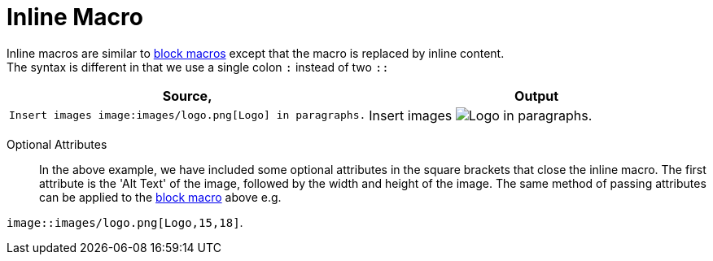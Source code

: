 
= Inline Macro

Inline macros are similar to <<Block Macro,block macros>> except that the macro is replaced by inline content. +
The syntax is different in that we use a single colon `:` instead of two `::`

[cols=2]
|===
^| Source, ^| Output

a|
[source,asciidoc]
----
Insert images image:images/logo.png[Logo] in paragraphs.
----
a|

Insert images image:images/logo.png[Logo] in paragraphs.
|===
Optional Attributes::
In the above example, we have included some optional attributes in the square brackets that close the inline macro.
The first attribute is the 'Alt Text' of the image, followed by the width and height of the image.
The same method of passing attributes can be applied to the <<Block Macro,block macro>> above e.g. +

`image::images/logo.png[Logo,15,18]`.
